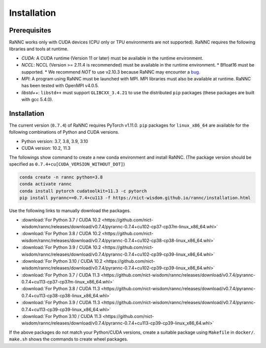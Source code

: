 Installation
=================

Prerequisites
-------------

RaNNC works only with CUDA devices (CPU only or TPU environments are not supported).
RaNNC requires the following libraries and tools at runtime.

* *CUDA*: A CUDA runtime (Version 11 or later) must be available in the runtime environment.
* *NCCL*: NCCL (Version >= 2.11.4 is recommended) must be available in the runtime environment.
  * Bfloat16 must be supported.
  * We recommend *NOT* to use v2.10.3 because RaNNC may encounter a `bug <https://github.com/NVIDIA/nccl/issues/560>`_.
* *MPI*: A program using RaNNC must be launched with MPI. MPI libraries must also be available at runtime. RaNNC has been tested with OpenMPI v4.0.5.
* *libstd++*: ``libstd++`` must support ``GLIBCXX_3.4.21`` to use the distributed ``pip`` packages (these packages are built with gcc 5.4.0).


Installation
------------

The current version (``0.7.4``) of RaNNC requires PyTorch v1.11.0.
``pip`` packages for ``linux_x86_64`` are available for the following combinations of Python and CUDA versions.

* Python version: 3.7, 3.8, 3.9, 3.10
* CUDA version: 10.2, 11.3

The followings show command to create a new conda environment and install RaNNC.
(The package version should be specified as ``0.7.4+cu[CUDA_VERSION_WITHOUT_DOT]``)

.. code-block:: bash

  conda create -n rannc python=3.8
  conda activate rannc
  conda install pytorch cudatoolkit=11.3 -c pytorch
  pip install pyrannc==0.7.4+cu113 -f https://nict-wisdom.github.io/rannc/installation.html


Use the following links to manually download the packages.

* :download:`For Python 3.7 / CUDA 10.2 <https://github.com/nict-wisdom/rannc/releases/download/v0.7.4/pyrannc-0.7.4+cu102-cp37-cp37m-linux_x86_64.whl>`
* :download:`For Python 3.8 / CUDA 10.2 <https://github.com/nict-wisdom/rannc/releases/download/v0.7.4/pyrannc-0.7.4+cu102-cp38-cp38-linux_x86_64.whl>`
* :download:`For Python 3.9 / CUDA 10.2 <https://github.com/nict-wisdom/rannc/releases/download/v0.7.4/pyrannc-0.7.4+cu102-cp39-cp39-linux_x86_64.whl>`
* :download:`For Python 3.10 / CUDA 10.2 <https://github.com/nict-wisdom/rannc/releases/download/v0.7.4/pyrannc-0.7.4+cu102-cp39-cp39-linux_x86_64.whl>`
* :download:`For Python 3.7 / CUDA 11.3 <https://github.com/nict-wisdom/rannc/releases/download/v0.7.4/pyrannc-0.7.4+cu113-cp37-cp37m-linux_x86_64.whl>`
* :download:`For Python 3.8 / CUDA 11.3 <https://github.com/nict-wisdom/rannc/releases/download/v0.7.4/pyrannc-0.7.4+cu113-cp38-cp38-linux_x86_64.whl>`
* :download:`For Python 3.9 / CUDA 11.3 <https://github.com/nict-wisdom/rannc/releases/download/v0.7.4/pyrannc-0.7.4+cu113-cp39-cp39-linux_x86_64.whl>`
* :download:`For Python 3.10 / CUDA 11.3 <https://github.com/nict-wisdom/rannc/releases/download/v0.7.4/pyrannc-0.7.4+cu113-cp39-cp39-linux_x86_64.whl>`

If the above packages do not match your Python/CUDA versions, create a suitable package using ``Makefile``
in ``docker/``. ``make.sh`` shows the commands to create wheel packages.
